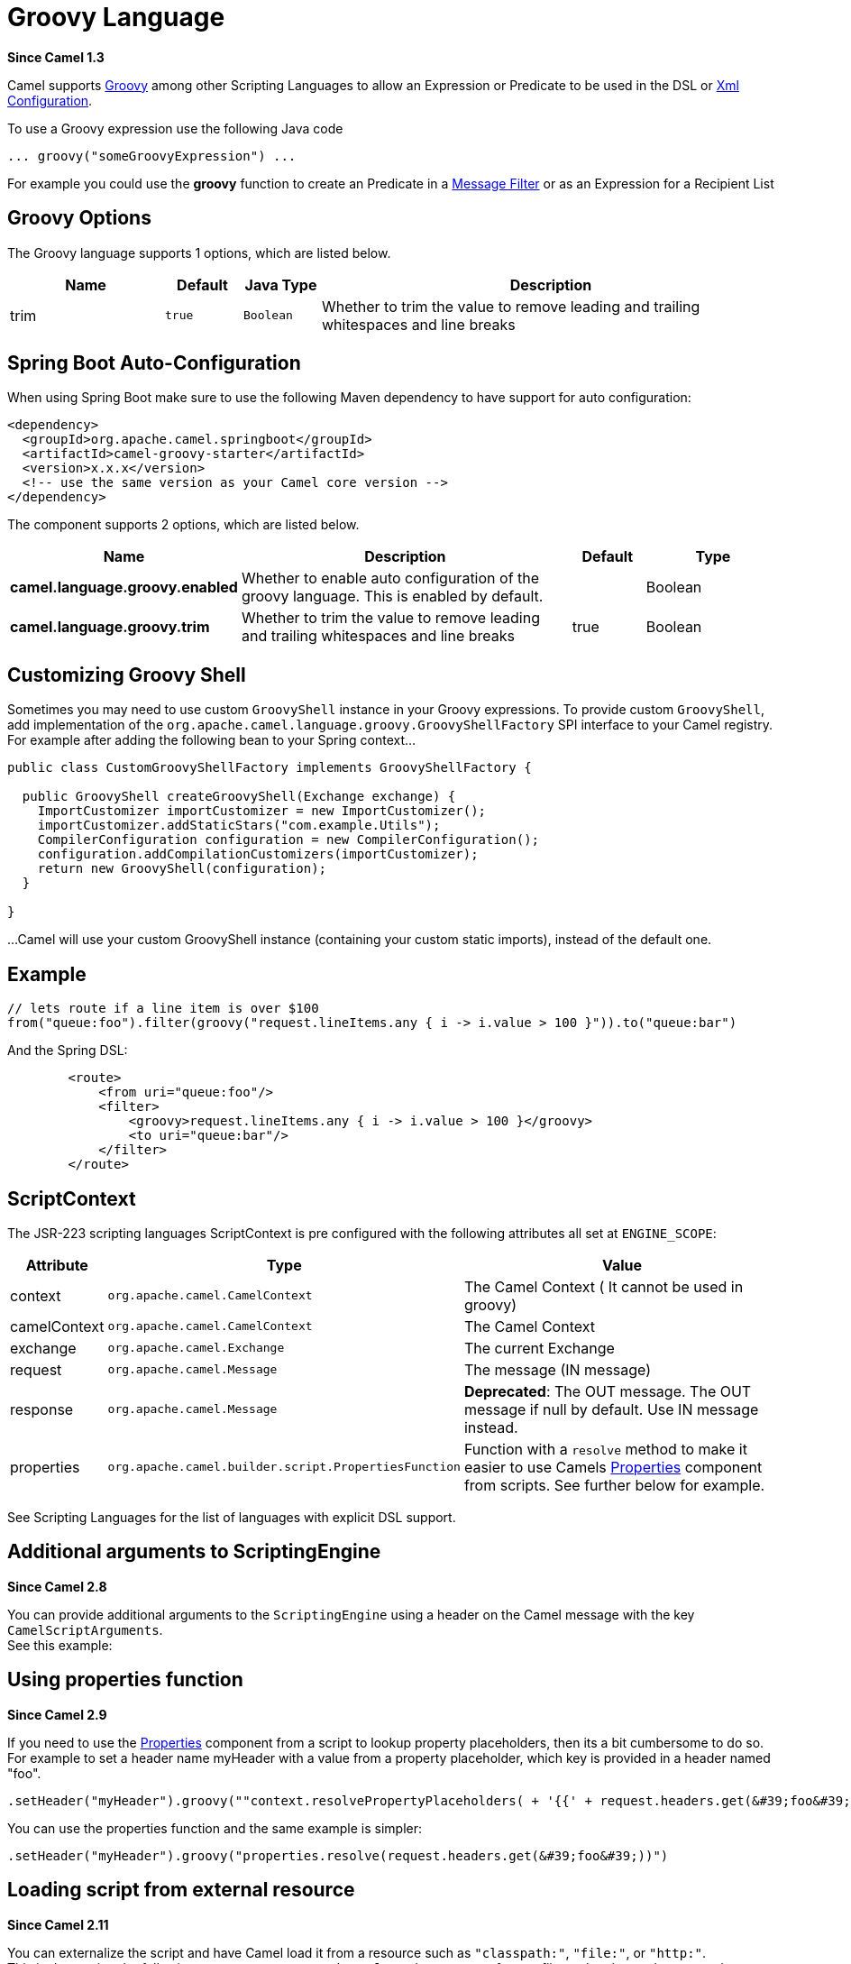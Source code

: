 [[groovy-language]]
= Groovy Language
:page-source: components/camel-groovy/src/main/docs/groovy-language.adoc

*Since Camel 1.3*

Camel supports http://groovy.codehaus.org/[Groovy] among other
Scripting Languages to allow an
Expression or Predicate to be
used in the DSL or xref:manual::xml-configuration.adoc[Xml
Configuration].

To use a Groovy expression use the following Java code

[source,java]
---------------------------------------
... groovy("someGroovyExpression") ... 
---------------------------------------

For example you could use the *groovy* function to create an
Predicate in a xref:manual::filter-eip.adoc[Message Filter] or as an Expression for a
Recipient List

== Groovy Options



// language options: START
The Groovy language supports 1 options, which are listed below.



[width="100%",cols="2,1m,1m,6",options="header"]
|===
| Name | Default | Java Type | Description
| trim | true | Boolean | Whether to trim the value to remove leading and trailing whitespaces and line breaks
|===
// language options: END
// spring-boot-auto-configure options: START
== Spring Boot Auto-Configuration

When using Spring Boot make sure to use the following Maven dependency to have support for auto configuration:

[source,xml]
----
<dependency>
  <groupId>org.apache.camel.springboot</groupId>
  <artifactId>camel-groovy-starter</artifactId>
  <version>x.x.x</version>
  <!-- use the same version as your Camel core version -->
</dependency>
----


The component supports 2 options, which are listed below.



[width="100%",cols="2,5,^1,2",options="header"]
|===
| Name | Description | Default | Type
| *camel.language.groovy.enabled* | Whether to enable auto configuration of the groovy language. This is enabled by default. |  | Boolean
| *camel.language.groovy.trim* | Whether to trim the value to remove leading and trailing whitespaces and line breaks | true | Boolean
|===
// spring-boot-auto-configure options: END




== Customizing Groovy Shell

Sometimes you may need to use custom `GroovyShell` instance in your
Groovy expressions. To provide custom `GroovyShell`, add implementation
of the `org.apache.camel.language.groovy.GroovyShellFactory` SPI
interface to your Camel registry. For example after adding the following
bean to your Spring context...

[source,java]
----------------------------------------------------------------------
public class CustomGroovyShellFactory implements GroovyShellFactory {
 
  public GroovyShell createGroovyShell(Exchange exchange) {
    ImportCustomizer importCustomizer = new ImportCustomizer();
    importCustomizer.addStaticStars("com.example.Utils");
    CompilerConfiguration configuration = new CompilerConfiguration();
    configuration.addCompilationCustomizers(importCustomizer);
    return new GroovyShell(configuration);
  }

}
----------------------------------------------------------------------

...Camel will use your custom GroovyShell instance (containing your
custom static imports), instead of the default one.

== Example

[source,java]
------------------------------------------------------------------------------------------------
// lets route if a line item is over $100
from("queue:foo").filter(groovy("request.lineItems.any { i -> i.value > 100 }")).to("queue:bar")
------------------------------------------------------------------------------------------------

And the Spring DSL:

[source,xml]
-----------------------------------------------------------------------------
        <route>
            <from uri="queue:foo"/>
            <filter>
                <groovy>request.lineItems.any { i -> i.value > 100 }</groovy>
                <to uri="queue:bar"/>
            </filter>
        </route>
-----------------------------------------------------------------------------

== ScriptContext

The JSR-223 scripting languages ScriptContext is pre configured with the
following attributes all set at `ENGINE_SCOPE`:

[width="100%",cols="10%,10%,80%",options="header",]
|=======================================================================
|Attribute |Type |Value

|context |`org.apache.camel.CamelContext` |The Camel Context ( It cannot be used in groovy)

|camelContext |`org.apache.camel.CamelContext` |The Camel Context

|exchange |`org.apache.camel.Exchange` |The current Exchange

|request |`org.apache.camel.Message` |The message (IN message)

|response |`org.apache.camel.Message` |*Deprecated*: The OUT message. The OUT message if null by default. Use
IN message instead.

|properties |`org.apache.camel.builder.script.PropertiesFunction` |Function with a `resolve` method to make it easier to use
Camels xref:properties-component.adoc[Properties] component from scripts. See
further below for example.
|=======================================================================

See Scripting Languages for the list of
languages with explicit DSL support.

== Additional arguments to ScriptingEngine

*Since Camel 2.8*

You can provide additional arguments to the `ScriptingEngine` using a
header on the Camel message with the key `CamelScriptArguments`. +
 See this example:

== Using properties function

*Since Camel 2.9*

If you need to use the xref:properties-component.adoc[Properties] component from a
script to lookup property placeholders, then its a bit cumbersome to do
so. 
For example to set a header name myHeader with a value from a property
placeholder, which key is provided in a header named "foo".

[source,java]
------------------------------------------------------------------------------------------------------------------------------
.setHeader("myHeader").groovy(""context.resolvePropertyPlaceholders( + '{{' + request.headers.get(&#39;foo&#39;) + '}}' + ")")
------------------------------------------------------------------------------------------------------------------------------

You can use the properties function and the same example is simpler:

[source,java]
---------------------------------------------------------------------------------------
.setHeader("myHeader").groovy("properties.resolve(request.headers.get(&#39;foo&#39;))")
---------------------------------------------------------------------------------------

== Loading script from external resource

*Since Camel 2.11*

You can externalize the script and have Camel load it from a resource
such as `"classpath:"`, `"file:"`, or `"http:"`. +
 This is done using the following syntax: `"resource:scheme:location"`,
eg to refer to a file on the classpath you can do:

[source,java]
-------------------------------------------------------------------
.setHeader("myHeader").groovy("resource:classpath:mygroovy.groovy")
-------------------------------------------------------------------

== How to get the result from multiple statements script

*Since Camel 2.14*

As the scripteengine evale method just return a Null if it runs a
multiple statments script. Camel now look up the value of script result
by using the key of "result" from the value set. If you have multiple
statements script, you need to make sure you set the value of result
variable as the script return value.

[source,text]
-------------------------------------------------------------
bar = "baz";
# some other statements ... 
# camel take the result value as the script evaluation result
result = body * 2 + 1
-------------------------------------------------------------

== Dependencies

To use scripting languages in your camel routes you need to add a
dependency on *camel-groovy*.

If you use Maven you could just add the following to your `pom.xml`,
substituting the version number for the latest and greatest release (see
the download page for the latest versions).

[source,xml]
---------------------------------------
<dependency>
  <groupId>org.apache.camel</groupId>
  <artifactId>camel-groovy</artifactId>
  <version>x.x.x</version>
</dependency>
---------------------------------------
